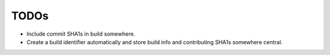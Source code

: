 
TODOs
-----

- Include commit SHA1s in build somewhere.

- Create a build identifier automatically and store build info and
  contributing SHA1s somewhere central.

